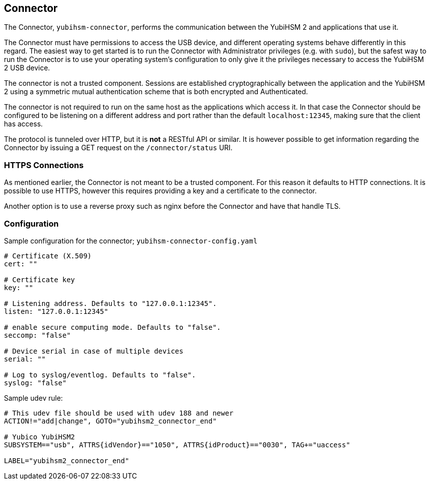 == Connector

The Connector, `yubihsm-connector`, performs the communication between
the YubiHSM 2 and applications that use it.

The Connector must have permissions to access the USB device, and different
operating systems behave differently in this regard.
The easiest way to get started is to run the Connector with Administrator privileges
(e.g. with `sudo`), but the safest way to run the Connector is to use your
operating system's configuration to only give it the privileges necessary to
access the YubiHSM 2 USB device.

The connector is not a trusted component. Sessions are established
cryptographically between the application and the YubiHSM 2 using a
symmetric mutual authentication scheme that is both encrypted and
Authenticated.

The connector is not required to run on the same host as the
applications which access it. In that case the Connector should be
configured to be listening on a different address and port rather than
the default `localhost:12345`, making sure that the client has access.

The protocol is tunneled over HTTP, but it is *not* a RESTful API or similar.
It is however possible to get information regarding the Connector by issuing a
GET request on the `/connector/status` URI.

=== HTTPS Connections

As mentioned earlier, the Connector is not meant to be a trusted
component. For this reason it defaults to HTTP connections. It is
possible to use HTTPS, however this requires providing a key and a
certificate to the connector.

Another option is to use a reverse proxy such as nginx before the
Connector and have that handle TLS.

=== Configuration

Sample configuration for the connector; `yubihsm-connector-config.yaml`

....
# Certificate (X.509)
cert: ""

# Certificate key
key: ""

# Listening address. Defaults to "127.0.0.1:12345".
listen: "127.0.0.1:12345"

# enable secure computing mode. Defaults to "false".
seccomp: "false"

# Device serial in case of multiple devices
serial: ""

# Log to syslog/eventlog. Defaults to "false".
syslog: "false"
....

Sample udev rule:

....
# This udev file should be used with udev 188 and newer
ACTION!="add|change", GOTO="yubihsm2_connector_end"

# Yubico YubiHSM2
SUBSYSTEM=="usb", ATTRS{idVendor}=="1050", ATTRS{idProduct}=="0030", TAG+="uaccess"

LABEL="yubihsm2_connector_end"
....
